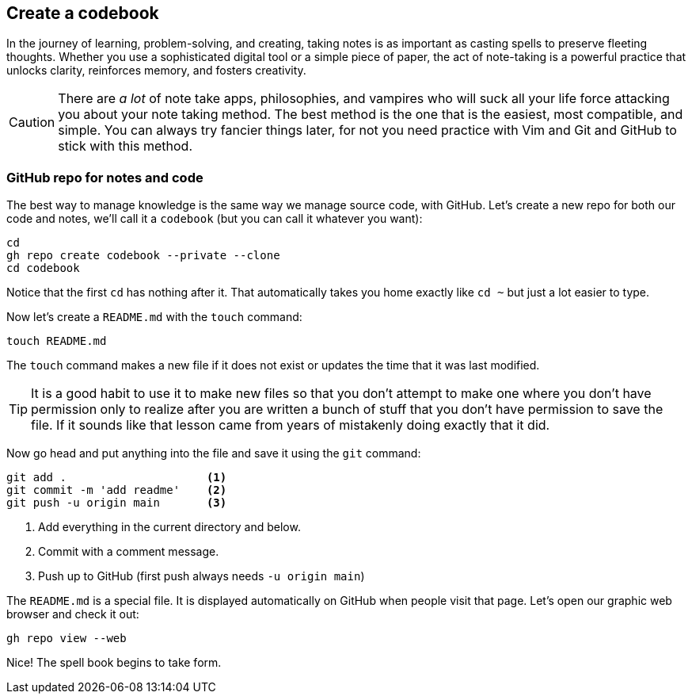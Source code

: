 == Create a codebook

In the journey of learning, problem-solving, and creating, taking notes is as important as casting spells to preserve fleeting thoughts. Whether you use a sophisticated digital tool or a simple piece of paper, the act of note-taking is a powerful practice that unlocks clarity, reinforces memory, and fosters creativity.

[CAUTION]
====
There are _a lot_ of note take apps, philosophies, and vampires who will suck all your life force attacking you about your note taking method. The best method is the one that is the easiest, most compatible, and simple. You can always try fancier things later, for not you need practice with Vim and Git and GitHub to stick with this method.
====

=== GitHub repo for notes and code

The best way to manage knowledge is the same way we manage source code, with GitHub. Let's create a new repo for both our code and notes, we'll call it a `codebook` (but you can call it whatever you want):

[source, sh]
----
cd
gh repo create codebook --private --clone
cd codebook
----

Notice that the first `cd` has nothing after it. That automatically takes you home exactly like `cd ~` but just a lot easier to type.

Now let's create a `README.md` with the `touch` command:

[source, sh]
----
touch README.md
----

The `touch` command makes a new file if it does not exist or updates the time that it was last modified.

[TIP]
====
It is a good habit to use it to make new files so that you don't attempt to make one where you don't have permission only to realize after you are written a bunch of stuff that you don't have permission to save the file. If it sounds like that lesson came from years of mistakenly doing exactly that it did.
====

Now go head and put anything into the file and save it using the `git` command:

[source,sh]
----
git add .                     <1>
git commit -m 'add readme'    <2>
git push -u origin main       <3>
----

<1> Add everything in the current directory and below.
<2> Commit with a comment message.
<3> Push up to GitHub (first push always needs `-u origin main`)

The `README.md` is a special file. It is displayed automatically on GitHub when people visit that page. Let's open our graphic web browser and check it out:

[source, sh]
----
gh repo view --web
----

Nice! The spell book begins to take form.
